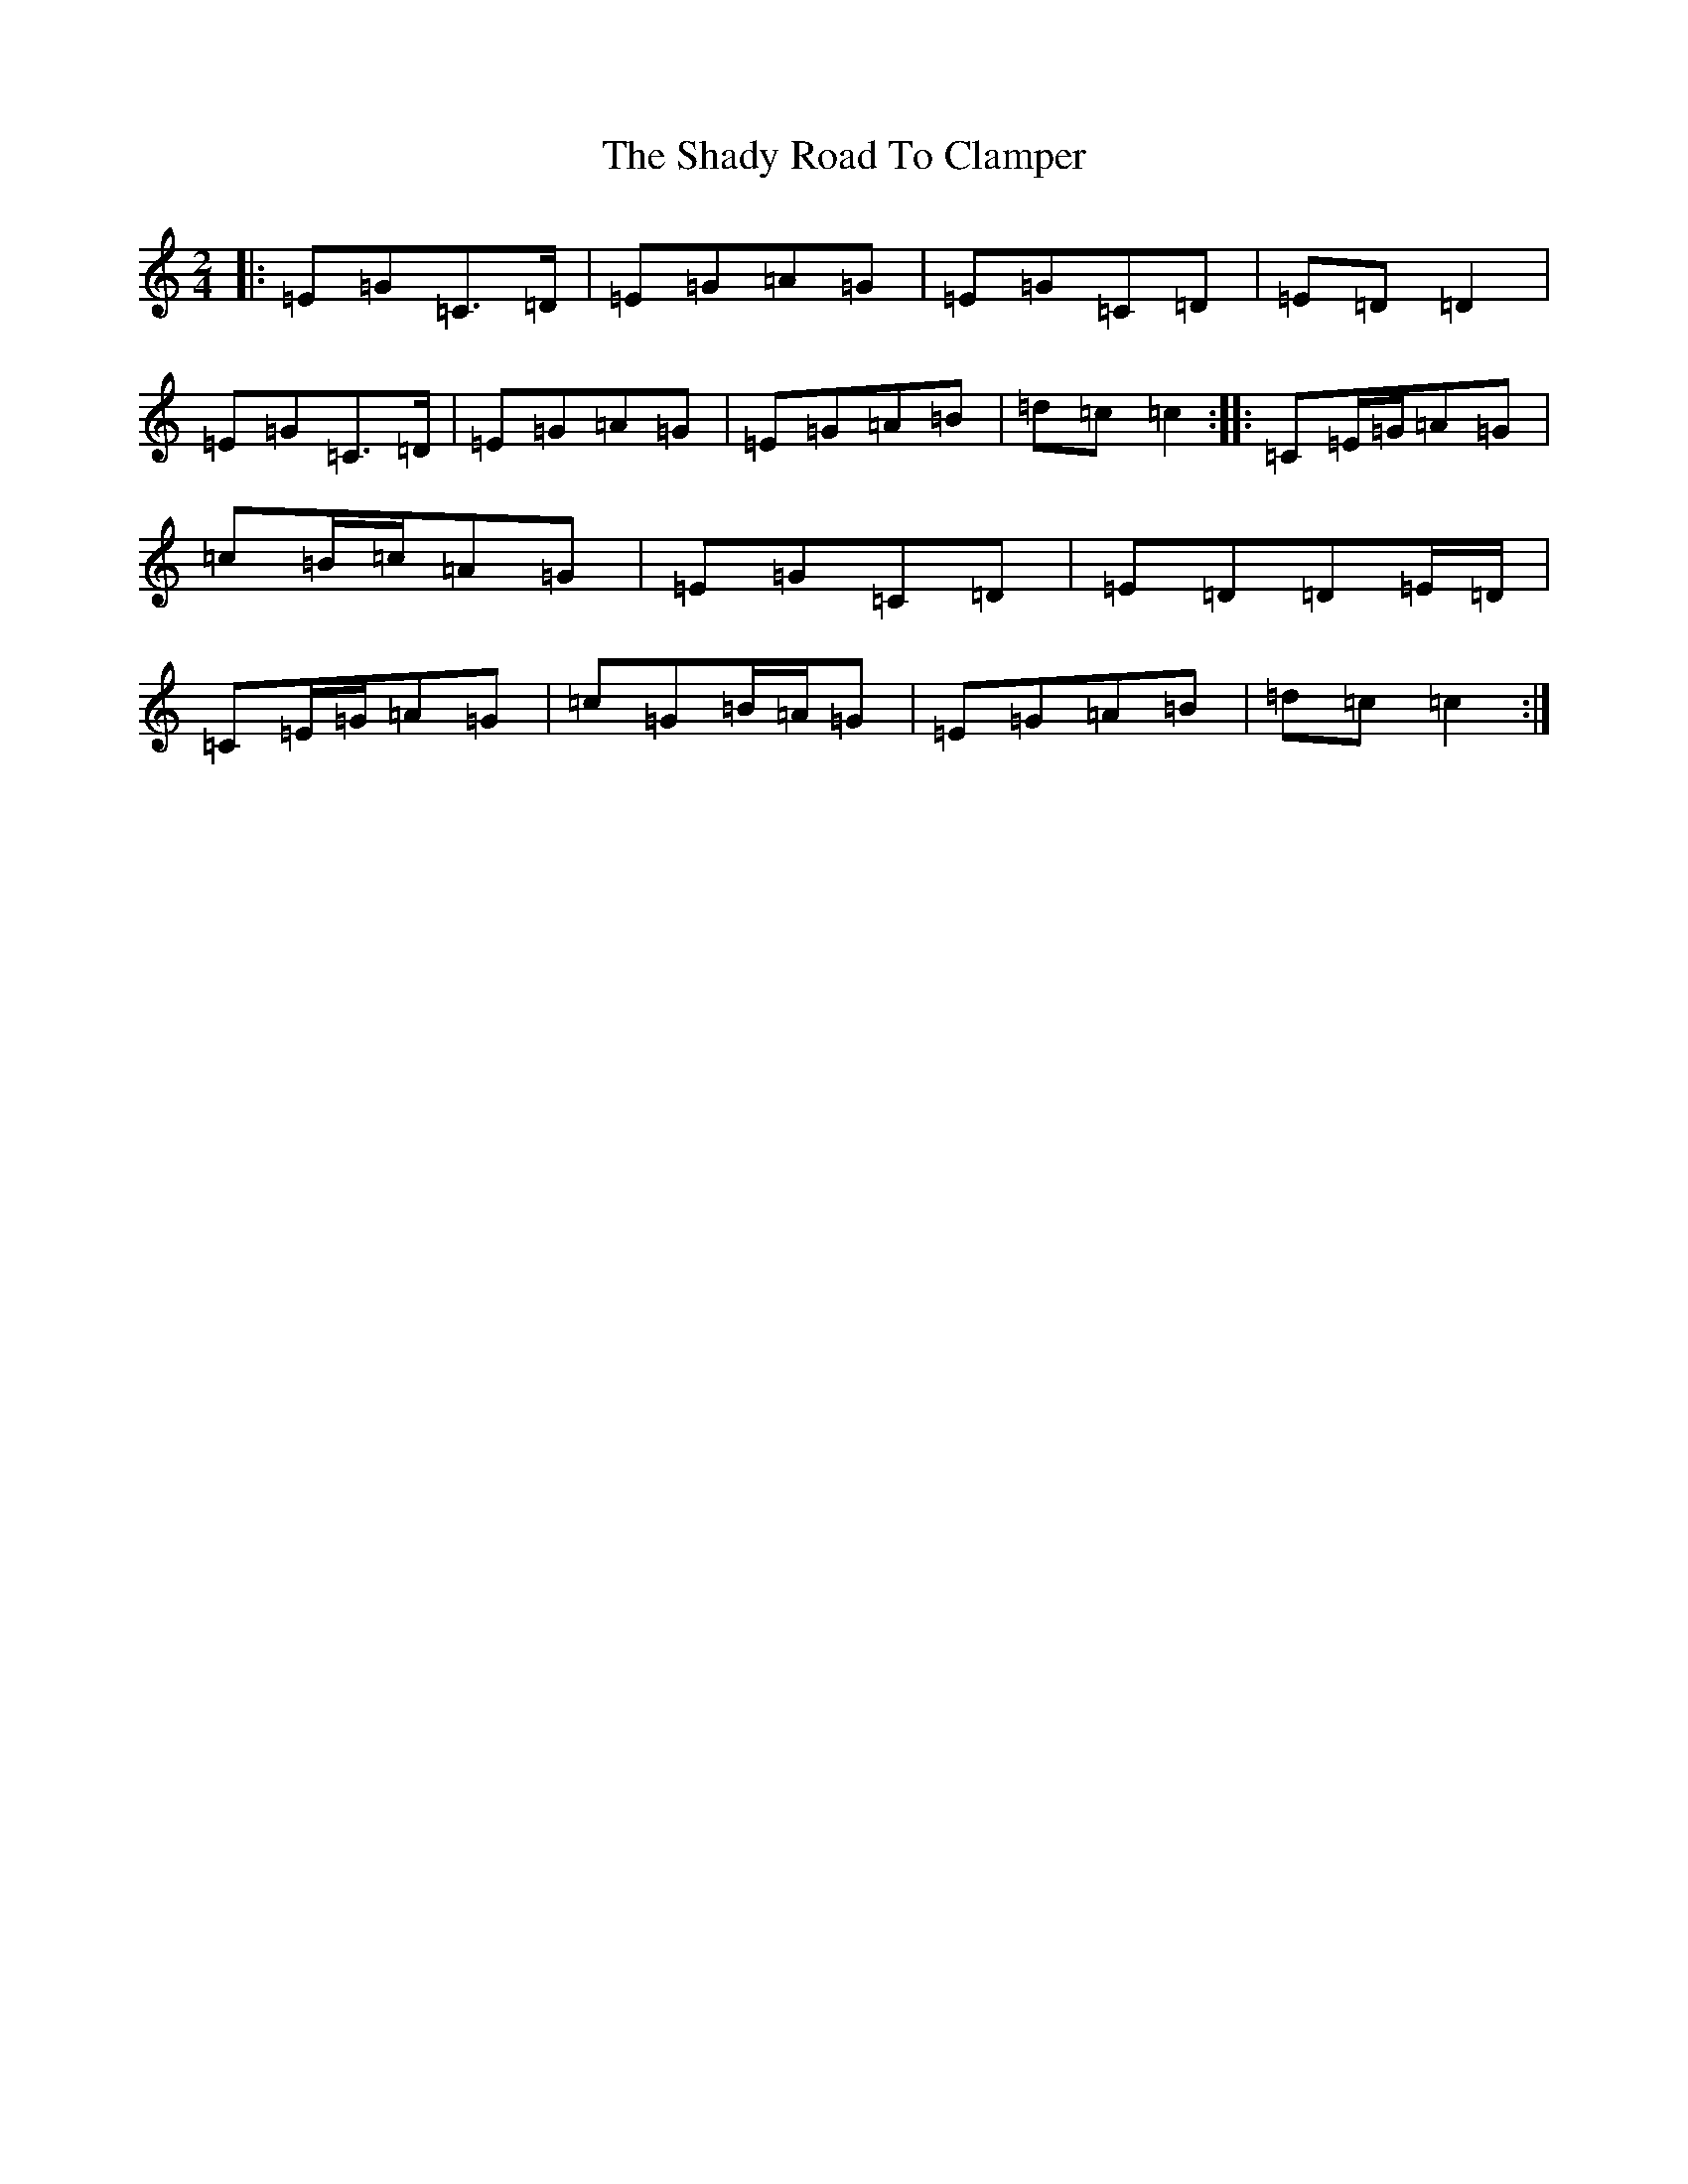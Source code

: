 X: 5561
T: Shady Road To Clamper, The
S: https://thesession.org/tunes/7149#setting7149
R: polka
M:2/4
L:1/8
K: C Major
|:=E=G=C>=D|=E=G=A=G|=E=G=C=D|=E=D=D2|=E=G=C>=D|=E=G=A=G|=E=G=A=B|=d=c=c2:||:=C=E/2=G/2=A=G|=c=B/2=c/2=A=G|=E=G=C=D|=E=D=D=E/2=D/2|=C=E/2=G/2=A=G|=c=G=B/2=A/2=G|=E=G=A=B|=d=c=c2:|